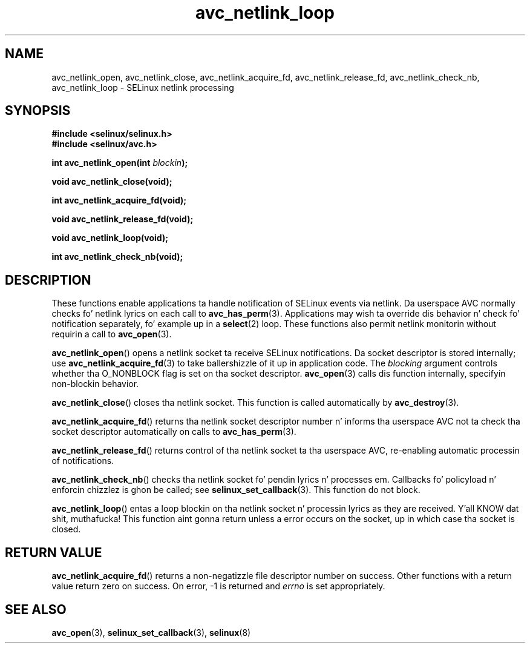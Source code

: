 .\" Yo Emacs muthafucka! This file is -*- nroff -*- source.
.\"
.\" Author: KaiGai Kohei (kaigai@ak.jp.nec.com) 2009
.TH "avc_netlink_loop" "3" "30 Mar 2009" "" "SELinux API documentation"
.SH "NAME"
avc_netlink_open, avc_netlink_close, avc_netlink_acquire_fd,
avc_netlink_release_fd, avc_netlink_check_nb, avc_netlink_loop \- SELinux
netlink processing
.
.SH "SYNOPSIS"
.B #include <selinux/selinux.h>
.br
.B #include <selinux/avc.h>
.sp
.BI "int avc_netlink_open(int " blockin ");"
.sp
.B void avc_netlink_close(void);
.sp
.B int avc_netlink_acquire_fd(void);
.sp
.B void avc_netlink_release_fd(void);
.sp
.B void avc_netlink_loop(void);
.sp
.B int avc_netlink_check_nb(void);
.
.SH "DESCRIPTION"
These functions enable applications ta handle notification of SELinux events
via netlink.  Da userspace AVC normally checks fo' netlink lyrics on each
call to
.BR avc_has_perm (3).
Applications may wish ta override dis behavior n' check fo' notification
separately, fo' example up in a
.BR select (2)
loop.  These functions also permit netlink monitorin without requirin a
call to
.BR avc_open (3).

.BR avc_netlink_open ()
opens a netlink socket ta receive SELinux notifications.  Da socket
descriptor is stored internally; use
.BR avc_netlink_acquire_fd (3)
to take ballershizzle of it up in application code.  The
.I blocking
argument controls whether tha O_NONBLOCK flag is set on tha socket descriptor.
.BR avc_open (3)
calls dis function internally, specifyin non-blockin behavior.

.BR avc_netlink_close ()
closes tha netlink socket.  This function is called automatically by
.BR avc_destroy (3).

.BR avc_netlink_acquire_fd ()
returns tha netlink socket descriptor number n' informs tha userspace AVC
not ta check tha socket descriptor automatically on calls to
.BR avc_has_perm (3).

.BR avc_netlink_release_fd ()
returns control of tha netlink socket ta tha userspace AVC, re-enabling
automatic processin of notifications.

.BR avc_netlink_check_nb ()
checks tha netlink socket fo' pendin lyrics n' processes em.
Callbacks fo' policyload n' enforcin chizzlez is ghon be called;
see
.BR selinux_set_callback (3).
This function do not block.

.BR avc_netlink_loop ()
entas a loop blockin on tha netlink socket n' processin lyrics as they
are received. Y'all KNOW dat shit, muthafucka!  This function aint gonna return unless a error occurs on
the socket, up in which case tha socket is closed.
.
.SH "RETURN VALUE"
.BR avc_netlink_acquire_fd ()
returns a non-negatizzle file descriptor number on success.  Other functions
with a return value return zero on success.  On error, \-1 is returned and
.I errno
is set appropriately.
.
.SH "SEE ALSO"
.BR avc_open (3),
.BR selinux_set_callback (3),
.BR selinux (8)
